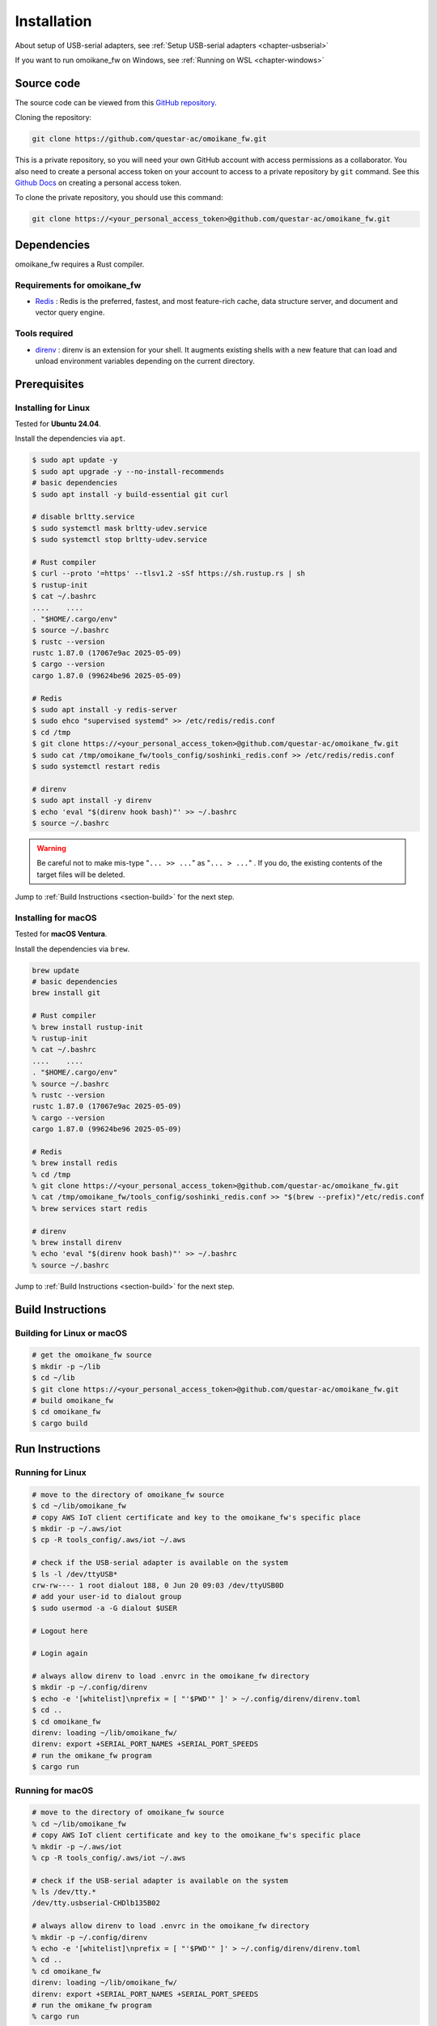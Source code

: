 .. _chapter-installation:

============
Installation
============

About setup of USB-serial adapters, see :ref:`Setup USB-serial adapters <chapter-usbserial>`

If you want to run omoikane_fw on Windows, see :ref:`Running on WSL <chapter-windows>`

.. _section-get-source:

Source code
===========

The source code can be viewed from this `GitHub repository <https://github.com/questar-ac/omoikane_fw>`_.

Cloning the repository:

.. code-block:: bash

    git clone https://github.com/questar-ac/omoikane_fw.git

This is a private repository, so you will need your own GitHub account with access permissions as a collaborator. You also need to create a personal access token on your account to access to a private repository by ``git`` command. See this `Github Docs <https://docs.github.com/en/authentication/keeping-your-account-and-data-secure/managing-your-personal-access-tokens#creating-a-personal-access-token-classic>`_ on creating a personal access token.

To clone the private repository, you should use this command:

.. code-block:: bash

    git clone https://<your_personal_access_token>@github.com/questar-ac/omoikane_fw.git

.. _section-dependencies:

Dependencies
============

omoikane_fw requires a Rust compiler.

Requirements for omoikane_fw
^^^^^^^^^^^^^^^^^^^^^^^^^^^^

* `Redis <https://github.com/redis/redis>`_ : Redis is the preferred, fastest, and most feature-rich cache, data structure server, and document and vector query engine.

Tools required
^^^^^^^^^^^^^^

* `direnv <https://direnv.net/>`_ : direnv is an extension for your shell. It augments existing shells with a new feature that can load and unload environment variables depending on the current directory.

.. _section-prerequisites:

Prerequisites
=============

.. _section-prerequisites-linux:

Installing for Linux
^^^^^^^^^^^^^^^^^^^^

Tested for **Ubuntu 24.04**.

Install the dependencies via ``apt``.

.. code-block:: bash

    $ sudo apt update -y
    $ sudo apt upgrade -y --no-install-recommends
    # basic dependencies
    $ sudo apt install -y build-essential git curl

    # disable brltty.service
    $ sudo systemctl mask brltty-udev.service
    $ sudo systemctl stop brltty-udev.service

    # Rust compiler
    $ curl --proto '=https' --tlsv1.2 -sSf https://sh.rustup.rs | sh
    $ rustup-init
    $ cat ~/.bashrc
    ....    ....
    . "$HOME/.cargo/env"
    $ source ~/.bashrc
    $ rustc --version
    rustc 1.87.0 (17067e9ac 2025-05-09)
    $ cargo --version
    cargo 1.87.0 (99624be96 2025-05-09)

    # Redis
    $ sudo apt install -y redis-server
    $ sudo ehco "supervised systemd" >> /etc/redis/redis.conf
    $ cd /tmp
    $ git clone https://<your_personal_access_token>@github.com/questar-ac/omoikane_fw.git
    $ sudo cat /tmp/omoikane_fw/tools_config/soshinki_redis.conf >> /etc/redis/redis.conf
    $ sudo systemctl restart redis

    # direnv
    $ sudo apt install -y direnv
    $ echo 'eval "$(direnv hook bash)"' >> ~/.bashrc
    $ source ~/.bashrc

.. warning::

    Be careful not to make mis-type "``... >> ...``" as "``... > ...``"  .  If you do, the existing contents of the target files will be deleted.

Jump to :ref:`Build Instructions <section-build>` for the next step.

.. _section-prerequisites-macos:

Installing for macOS
^^^^^^^^^^^^^^^^^^^^

Tested for **macOS Ventura**.

Install the dependencies via ``brew``.

.. code-block:: bash

    brew update
    # basic dependencies
    brew install git

    # Rust compiler
    % brew install rustup-init
    % rustup-init
    % cat ~/.bashrc
    ....    ....
    . "$HOME/.cargo/env"
    % source ~/.bashrc
    % rustc --version
    rustc 1.87.0 (17067e9ac 2025-05-09)
    % cargo --version
    cargo 1.87.0 (99624be96 2025-05-09)

    # Redis
    % brew install redis
    % cd /tmp
    % git clone https://<your_personal_access_token>@github.com/questar-ac/omoikane_fw.git
    % cat /tmp/omoikane_fw/tools_config/soshinki_redis.conf >> "$(brew --prefix)"/etc/redis.conf
    % brew services start redis

    # direnv
    % brew install direnv
    % echo 'eval "$(direnv hook bash)"' >> ~/.bashrc
    % source ~/.bashrc

Jump to :ref:`Build Instructions <section-build>` for the next step.

.. _section-build:

Build Instructions
==================

.. _section-build-unix:

Building for Linux or macOS
^^^^^^^^^^^^^^^^^^^^^^^^^^^

.. code-block:: bash

    # get the omoikane_fw source
    $ mkdir -p ~/lib
    $ cd ~/lib
    $ git clone https://<your_personal_access_token>@github.com/questar-ac/omoikane_fw.git
    # build omoikane_fw
    $ cd omoikane_fw
    $ cargo build

.. _section-run:

Run Instructions
================

.. _section-run-unix:

Running for Linux
^^^^^^^^^^^^^^^^^

.. code-block:: bash

    # move to the directory of omoikane_fw source
    $ cd ~/lib/omoikane_fw
    # copy AWS IoT client certificate and key to the omoikane_fw's specific place
    $ mkdir -p ~/.aws/iot
    $ cp -R tools_config/.aws/iot ~/.aws

    # check if the USB-serial adapter is available on the system
    $ ls -l /dev/ttyUSB*
    crw-rw---- 1 root dialout 188, 0 Jun 20 09:03 /dev/ttyUSB0D
    # add your user-id to dialout group
    $ sudo usermod -a -G dialout $USER

    # Logout here

    # Login again

    # always allow direnv to load .envrc in the omoikane_fw directory
    $ mkdir -p ~/.config/direnv
    $ echo -e '[whitelist]\nprefix = [ "'$PWD'" ]' > ~/.config/direnv/direnv.toml
    $ cd ..
    $ cd omoikane_fw
    direnv: loading ~/lib/omoikane_fw/
    direnv: export +SERIAL_PORT_NAMES +SERIAL_PORT_SPEEDS
    # run the omikane_fw program
    $ cargo run

.. _section-run-macos:

Running for macOS
^^^^^^^^^^^^^^^^^

.. code-block:: bash


    # move to the directory of omoikane_fw source
    % cd ~/lib/omoikane_fw
    # copy AWS IoT client certificate and key to the omoikane_fw's specific place
    % mkdir -p ~/.aws/iot
    % cp -R tools_config/.aws/iot ~/.aws

    # check if the USB-serial adapter is available on the system
    % ls /dev/tty.*
    /dev/tty.usbserial-CHDlb135B02

    # always allow direnv to load .envrc in the omoikane_fw directory
    % mkdir -p ~/.config/direnv
    % echo -e '[whitelist]\nprefix = [ "'$PWD'" ]' > ~/.config/direnv/direnv.toml
    % cd ..
    % cd omoikane_fw
    direnv: loading ~/lib/omoikane_fw/
    direnv: export +SERIAL_PORT_NAMES +SERIAL_PORT_SPEEDS
    # run the omikane_fw program
    % cargo run

.. _subsection-build-unix-vscode:

Build Instructions for using Visual Studio Code
^^^^^^^^^^^^^^^^^^^^^^^^^^^^^^^^^^^^^^^^^^^^^^^

Building for using Visual Studio Code
-------------------------------------

1. Open Terminal and run:

.. code-block:: bash

    # get the omoikane_fw source
    $ mkdir -p ~/lib
    $ cd ~/lib
    $ git clone https://<your_personal_access_token>@github.com/questar-ac/omoikane_fw.git
    $ cd omoikane_fw

    # copy AWS IoT client certificate and key to the omoikane_fw's specific place
    $ mkdir -p ~/.aws/iot
    $ cp -R tools_config/.aws/iot ~/.aws

    # open Visual Studio Code
    $ code .

1. In Visual Studio Code:

- Install ``rust-analyzer`` and ``CodeLLDB`` extensions.


.. image:: ./img/ubuntu_vscode_extensions_install_1.png
    :width: 800px
    :align: center


- Execute ``[Terminal]`` > ``[Run Build Task...]`` menu, then select ``[rust: cargo build]`` from the menus displayed in Command Palette.


.. image:: ./img/ubuntu_vscode_rust_build_menu.png
    :width: 800px
    :align: center

.. _subsection-run-unix-vscode:

Run Instructions for using Visual Studio Code
---------------------------------------------

1. Open Terminal and run:

.. code-block:: bash

    # move to the directory of omoikane_fw source
    $ cd ~/lib/omoikane_fw
    # copy AWS IoT client certificate and key to the omoikane_fw's specific place
    $ mkdir -p ~/.aws/iot
    $ cp -R tools_config/.aws/iot ~/.aws

    # open Visual Studio Code
    $ code .

1. In Visual Studio Code opened:

- Install ``direnv`` extension.


.. image:: ./img/ubuntu_vscode_extensions_install_2.png
    :width: 800px
    :align: center

.. warning::

    There are other extensions with the same name. Please find the ``direnv`` with the above icon and author.

3. In Visual Studio Code:

.. raw:: html

    <style> .green {color:green} </style>

.. role:: green

- Open ``[Run and Debug]`` panel, and select ``[Debug executable 'omoikane_fw' | Ubuntu]`` from the ``[RUN AND DEBUG]`` menus.


.. image:: ./img/ubuntu_vscode_rundebug_menu_select.png
    :width: 800px
    :align: center


.. NOTE::

    Please select ``[Debug executable 'omoikane_fw' | macOS]`` from the ``[RUN AND DEBUG]`` menus if you are using Visual Studio Code on macOS.


- Push [:green:`▷`] button in ``[Run and Debug]`` panel (or execute ``[Run]`` > ``[Start Debugging]`` menu).

- Push ``[Allow]`` button if the pop-up dialog below is displayed.


.. image:: ./img/ubuntu_vscode_direnv_envrc_changed.png
    :width: 800px
    :align: center


- Push [:green:`▷`] button again, if the program is not yet running.
